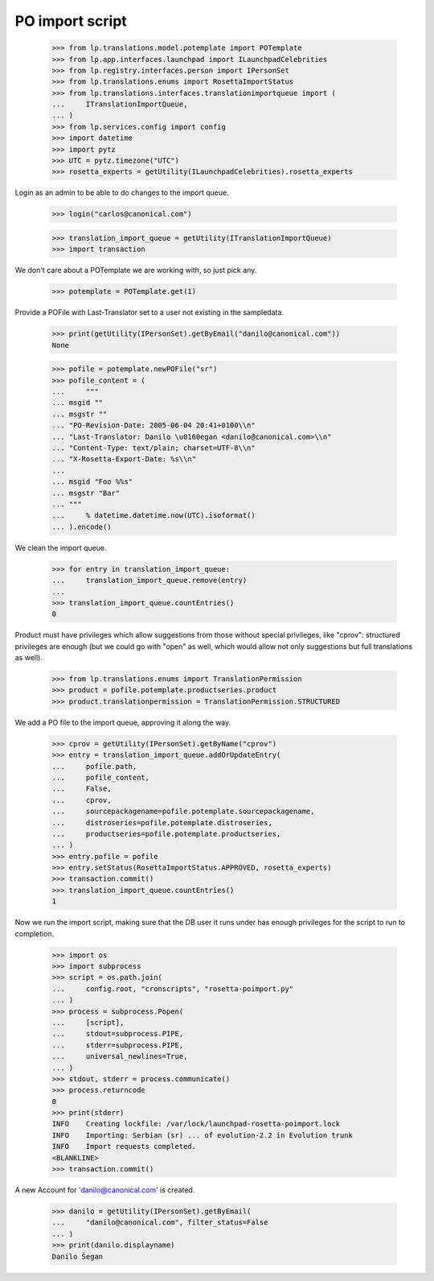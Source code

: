 PO import script
================

    >>> from lp.translations.model.potemplate import POTemplate
    >>> from lp.app.interfaces.launchpad import ILaunchpadCelebrities
    >>> from lp.registry.interfaces.person import IPersonSet
    >>> from lp.translations.enums import RosettaImportStatus
    >>> from lp.translations.interfaces.translationimportqueue import (
    ...     ITranslationImportQueue,
    ... )
    >>> from lp.services.config import config
    >>> import datetime
    >>> import pytz
    >>> UTC = pytz.timezone("UTC")
    >>> rosetta_experts = getUtility(ILaunchpadCelebrities).rosetta_experts

Login as an admin to be able to do changes to the import queue.

    >>> login("carlos@canonical.com")

    >>> translation_import_queue = getUtility(ITranslationImportQueue)
    >>> import transaction

We don't care about a POTemplate we are working with, so just pick any.

    >>> potemplate = POTemplate.get(1)

Provide a POFile with Last-Translator set to a user not existing in
the sampledata.

    >>> print(getUtility(IPersonSet).getByEmail("danilo@canonical.com"))
    None

    >>> pofile = potemplate.newPOFile("sr")
    >>> pofile_content = (
    ...     """
    ... msgid ""
    ... msgstr ""
    ... "PO-Revision-Date: 2005-06-04 20:41+0100\\n"
    ... "Last-Translator: Danilo \u0160egan <danilo@canonical.com>\\n"
    ... "Content-Type: text/plain; charset=UTF-8\\n"
    ... "X-Rosetta-Export-Date: %s\\n"
    ...
    ... msgid "Foo %%s"
    ... msgstr "Bar"
    ... """
    ...     % datetime.datetime.now(UTC).isoformat()
    ... ).encode()

We clean the import queue.

    >>> for entry in translation_import_queue:
    ...     translation_import_queue.remove(entry)
    ...
    >>> translation_import_queue.countEntries()
    0

Product must have privileges which allow suggestions from those
without special privileges, like "cprov": structured privileges are
enough (but we could go with "open" as well, which would allow not
only suggestions but full translations as well).

    >>> from lp.translations.enums import TranslationPermission
    >>> product = pofile.potemplate.productseries.product
    >>> product.translationpermission = TranslationPermission.STRUCTURED

We add a PO file to the import queue, approving it along the way.

    >>> cprov = getUtility(IPersonSet).getByName("cprov")
    >>> entry = translation_import_queue.addOrUpdateEntry(
    ...     pofile.path,
    ...     pofile_content,
    ...     False,
    ...     cprov,
    ...     sourcepackagename=pofile.potemplate.sourcepackagename,
    ...     distroseries=pofile.potemplate.distroseries,
    ...     productseries=pofile.potemplate.productseries,
    ... )
    >>> entry.pofile = pofile
    >>> entry.setStatus(RosettaImportStatus.APPROVED, rosetta_experts)
    >>> transaction.commit()
    >>> translation_import_queue.countEntries()
    1

Now we run the import script, making sure that the DB user it runs under
has enough privileges for the script to run to completion.

    >>> import os
    >>> import subprocess
    >>> script = os.path.join(
    ...     config.root, "cronscripts", "rosetta-poimport.py"
    ... )
    >>> process = subprocess.Popen(
    ...     [script],
    ...     stdout=subprocess.PIPE,
    ...     stderr=subprocess.PIPE,
    ...     universal_newlines=True,
    ... )
    >>> stdout, stderr = process.communicate()
    >>> process.returncode
    0
    >>> print(stderr)
    INFO    Creating lockfile: /var/lock/launchpad-rosetta-poimport.lock
    INFO    Importing: Serbian (sr) ... of evolution-2.2 in Evolution trunk
    INFO    Import requests completed.
    <BLANKLINE>
    >>> transaction.commit()

A new Account for 'danilo@canonical.com' is created.

    >>> danilo = getUtility(IPersonSet).getByEmail(
    ...     "danilo@canonical.com", filter_status=False
    ... )
    >>> print(danilo.displayname)
    Danilo Šegan
